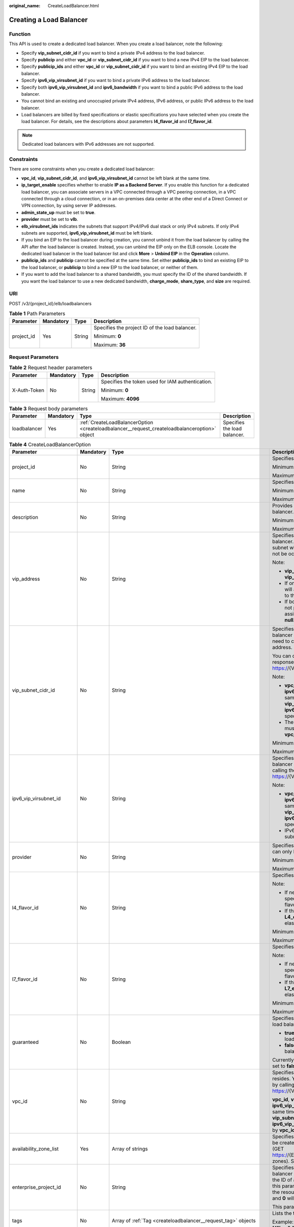 :original_name: CreateLoadBalancer.html

.. _CreateLoadBalancer:

Creating a Load Balancer
========================

Function
--------

This API is used to create a dedicated load balancer. When you create a load balancer, note the following:

-  Specify **vip_subnet_cidr_id** if you want to bind a private IPv4 address to the load balancer.

-  Specify **publicip** and either **vpc_id** or **vip_subnet_cidr_id** if you want to bind a new IPv4 EIP to the load balancer.

-  Specify **publicip_ids** and either **vpc_id** or **vip_subnet_cidr_id** if you want to bind an existing IPv4 EIP to the load balancer.

-  Specify **ipv6_vip_virsubnet_id** if you want to bind a private IPv6 address to the load balancer.

-  Specify both **ipv6_vip_virsubnet_id** and **ipv6_bandwidth** if you want to bind a public IPv6 address to the load balancer.

-  You cannot bind an existing and unoccupied private IPv4 address, IPv6 address, or public IPv6 address to the load balancer.

-  Load balancers are billed by fixed specifications or elastic specifications you have selected when you create the load balancer. For details, see the descriptions about parameters **l4_flavor_id** and **l7_flavor_id**.

.. note::

   Dedicated load balancers with IPv6 addresses are not supported.

Constraints
-----------

There are some constraints when you create a dedicated load balancer:

-  **vpc_id**, **vip_subnet_cidr_id**, and **ipv6_vip_virsubnet_id** cannot be left blank at the same time.

-  **ip_target_enable** specifies whether to enable **IP as a Backend Server**. If you enable this function for a dedicated load balancer, you can associate servers in a VPC connected through a VPC peering connection, in a VPC connected through a cloud connection, or in an on-premises data center at the other end of a Direct Connect or VPN connection, by using server IP addresses.

-  **admin_state_up** must be set to **true**.

-  **provider** must be set to **vlb**.

-  **elb_virsubnet_ids** indicates the subnets that support IPv4/IPv6 dual stack or only IPv4 subnets. If only IPv4 subnets are supported, **ipv6_vip_virsubnet_id** must be left blank.

-  If you bind an EIP to the load balancer during creation, you cannot unbind it from the load balancer by calling the API after the load balancer is created. Instead, you can unbind the EIP only on the ELB console. Locate the dedicated load balancer in the load balancer list and click **More** > **Unbind EIP** in the **Operation** column.

-  **publicip_ids** and **publicip** cannot be specified at the same time. Set either **publicip_ids** to bind an existing EIP to the load balancer, or **publicip** to bind a new EIP to the load balancer, or neither of them.

-  If you want to add the load balancer to a shared bandwidth, you must specify the ID of the shared bandwidth. If you want the load balancer to use a new dedicated bandwidth, **charge_mode**, **share_type**, and **size** are required.

URI
---

POST /v3/{project_id}/elb/loadbalancers

.. table:: **Table 1** Path Parameters

   +-----------------+-----------------+-----------------+------------------------------------------------+
   | Parameter       | Mandatory       | Type            | Description                                    |
   +=================+=================+=================+================================================+
   | project_id      | Yes             | String          | Specifies the project ID of the load balancer. |
   |                 |                 |                 |                                                |
   |                 |                 |                 | Minimum: **0**                                 |
   |                 |                 |                 |                                                |
   |                 |                 |                 | Maximum: **36**                                |
   +-----------------+-----------------+-----------------+------------------------------------------------+

Request Parameters
------------------

.. table:: **Table 2** Request header parameters

   +-----------------+-----------------+-----------------+--------------------------------------------------+
   | Parameter       | Mandatory       | Type            | Description                                      |
   +=================+=================+=================+==================================================+
   | X-Auth-Token    | No              | String          | Specifies the token used for IAM authentication. |
   |                 |                 |                 |                                                  |
   |                 |                 |                 | Minimum: **0**                                   |
   |                 |                 |                 |                                                  |
   |                 |                 |                 | Maximum: **4096**                                |
   +-----------------+-----------------+-----------------+--------------------------------------------------+

.. table:: **Table 3** Request body parameters

   +--------------+-----------+-----------------------------------------------------------------------------------------------+------------------------------+
   | Parameter    | Mandatory | Type                                                                                          | Description                  |
   +==============+===========+===============================================================================================+==============================+
   | loadbalancer | Yes       | :ref:`CreateLoadBalancerOption <createloadbalancer__request_createloadbalanceroption>` object | Specifies the load balancer. |
   +--------------+-----------+-----------------------------------------------------------------------------------------------+------------------------------+

.. _createloadbalancer__request_createloadbalanceroption:

.. table:: **Table 4** CreateLoadBalancerOption

   +----------------------------+-----------------+---------------------------------------------------------------------------------------------------------------+--------------------------------------------------------------------------------------------------------------------------------------------------------------------------------------------------------------------------------------------------------------------------------------------------------------------------+
   | Parameter                  | Mandatory       | Type                                                                                                          | Description                                                                                                                                                                                                                                                                                                              |
   +============================+=================+===============================================================================================================+==========================================================================================================================================================================================================================================================================================================================+
   | project_id                 | No              | String                                                                                                        | Specifies the project ID.                                                                                                                                                                                                                                                                                                |
   |                            |                 |                                                                                                               |                                                                                                                                                                                                                                                                                                                          |
   |                            |                 |                                                                                                               | Minimum: **1**                                                                                                                                                                                                                                                                                                           |
   |                            |                 |                                                                                                               |                                                                                                                                                                                                                                                                                                                          |
   |                            |                 |                                                                                                               | Maximum: **32**                                                                                                                                                                                                                                                                                                          |
   +----------------------------+-----------------+---------------------------------------------------------------------------------------------------------------+--------------------------------------------------------------------------------------------------------------------------------------------------------------------------------------------------------------------------------------------------------------------------------------------------------------------------+
   | name                       | No              | String                                                                                                        | Specifies the load balancer name.                                                                                                                                                                                                                                                                                        |
   |                            |                 |                                                                                                               |                                                                                                                                                                                                                                                                                                                          |
   |                            |                 |                                                                                                               | Minimum: **0**                                                                                                                                                                                                                                                                                                           |
   |                            |                 |                                                                                                               |                                                                                                                                                                                                                                                                                                                          |
   |                            |                 |                                                                                                               | Maximum: **255**                                                                                                                                                                                                                                                                                                         |
   +----------------------------+-----------------+---------------------------------------------------------------------------------------------------------------+--------------------------------------------------------------------------------------------------------------------------------------------------------------------------------------------------------------------------------------------------------------------------------------------------------------------------+
   | description                | No              | String                                                                                                        | Provides supplementary information about the load balancer.                                                                                                                                                                                                                                                              |
   |                            |                 |                                                                                                               |                                                                                                                                                                                                                                                                                                                          |
   |                            |                 |                                                                                                               | Minimum: **0**                                                                                                                                                                                                                                                                                                           |
   |                            |                 |                                                                                                               |                                                                                                                                                                                                                                                                                                                          |
   |                            |                 |                                                                                                               | Maximum: **255**                                                                                                                                                                                                                                                                                                         |
   +----------------------------+-----------------+---------------------------------------------------------------------------------------------------------------+--------------------------------------------------------------------------------------------------------------------------------------------------------------------------------------------------------------------------------------------------------------------------------------------------------------------------+
   | vip_address                | No              | String                                                                                                        | Specifies the private IPv4 address bound to the load balancer. The IP address must be from the IPv4 subnet where the load balancer resides and should not be occupied by other services.                                                                                                                                 |
   |                            |                 |                                                                                                               |                                                                                                                                                                                                                                                                                                                          |
   |                            |                 |                                                                                                               | Note:                                                                                                                                                                                                                                                                                                                    |
   |                            |                 |                                                                                                               |                                                                                                                                                                                                                                                                                                                          |
   |                            |                 |                                                                                                               | -  **vip_subnet_cidr_id** is also required if **vip_address** is passed.                                                                                                                                                                                                                                                 |
   |                            |                 |                                                                                                               |                                                                                                                                                                                                                                                                                                                          |
   |                            |                 |                                                                                                               | -  If only **vip_subnet_cidr_id** is passed, the system will automatically assign a private IPv4 address to the load balancer.                                                                                                                                                                                           |
   |                            |                 |                                                                                                               |                                                                                                                                                                                                                                                                                                                          |
   |                            |                 |                                                                                                               | -  If both **vip_address** and **vip_subnet_cidr_id** are not passed, no private IPv4 address will be assigned, and the value of **vip_address** will be **null**.                                                                                                                                                       |
   +----------------------------+-----------------+---------------------------------------------------------------------------------------------------------------+--------------------------------------------------------------------------------------------------------------------------------------------------------------------------------------------------------------------------------------------------------------------------------------------------------------------------+
   | vip_subnet_cidr_id         | No              | String                                                                                                        | Specifies the ID of the IPv4 subnet where the load balancer resides. This parameter is mandatory if you need to create a load balancer with a private IPv4 address.                                                                                                                                                      |
   |                            |                 |                                                                                                               |                                                                                                                                                                                                                                                                                                                          |
   |                            |                 |                                                                                                               | You can query parameter **neutron_subnet_id** in the response by calling the API (GET https://{VPC_Endpoint}/v1/{project_id}/subnets).                                                                                                                                                                                   |
   |                            |                 |                                                                                                               |                                                                                                                                                                                                                                                                                                                          |
   |                            |                 |                                                                                                               | Note:                                                                                                                                                                                                                                                                                                                    |
   |                            |                 |                                                                                                               |                                                                                                                                                                                                                                                                                                                          |
   |                            |                 |                                                                                                               | -  **vpc_id**, **vip_subnet_cidr_id** and **ipv6_vip_virsubnet_id** cannot be left blank at the same time. The subnet specified by **vip_subnet_cidr_id** and the subnet specified by **ipv6_vip_virsubnet_id** must be in the VPC specified by **vpc_id**.                                                              |
   |                            |                 |                                                                                                               |                                                                                                                                                                                                                                                                                                                          |
   |                            |                 |                                                                                                               | -  The subnet specified by **vip_subnet_cidr_id** must be in the VPC specified by **vpc_id** if both **vpc_id** and **vip_subnet_cidr_id** are passed.                                                                                                                                                                   |
   |                            |                 |                                                                                                               |                                                                                                                                                                                                                                                                                                                          |
   |                            |                 |                                                                                                               | Minimum: **1**                                                                                                                                                                                                                                                                                                           |
   |                            |                 |                                                                                                               |                                                                                                                                                                                                                                                                                                                          |
   |                            |                 |                                                                                                               | Maximum: **36**                                                                                                                                                                                                                                                                                                          |
   +----------------------------+-----------------+---------------------------------------------------------------------------------------------------------------+--------------------------------------------------------------------------------------------------------------------------------------------------------------------------------------------------------------------------------------------------------------------------------------------------------------------------+
   | ipv6_vip_virsubnet_id      | No              | String                                                                                                        | Specifies the ID of the IPv6 subnet where the load balancer resides. You can query **id** in the response by calling the API (GET https://{VPC_Endpoint}/v1/{project_id}/subnets).                                                                                                                                       |
   |                            |                 |                                                                                                               |                                                                                                                                                                                                                                                                                                                          |
   |                            |                 |                                                                                                               | Note:                                                                                                                                                                                                                                                                                                                    |
   |                            |                 |                                                                                                               |                                                                                                                                                                                                                                                                                                                          |
   |                            |                 |                                                                                                               | -  **vpc_id**, **vip_subnet_cidr_id** and **ipv6_vip_virsubnet_id** cannot be left blank at the same time. The subnet specified by **vip_subnet_cidr_id** and the subnet specified by **ipv6_vip_virsubnet_id** must be in the VPC specified by **vpc_id**.                                                              |
   |                            |                 |                                                                                                               |                                                                                                                                                                                                                                                                                                                          |
   |                            |                 |                                                                                                               | -  IPv6 must have been enabled for the IPv6 subnet where the load balancer resides.                                                                                                                                                                                                                                      |
   +----------------------------+-----------------+---------------------------------------------------------------------------------------------------------------+--------------------------------------------------------------------------------------------------------------------------------------------------------------------------------------------------------------------------------------------------------------------------------------------------------------------------+
   | provider                   | No              | String                                                                                                        | Specifies the provider of the load balancer. The value can only be **vlb**.                                                                                                                                                                                                                                              |
   |                            |                 |                                                                                                               |                                                                                                                                                                                                                                                                                                                          |
   |                            |                 |                                                                                                               | Minimum: **1**                                                                                                                                                                                                                                                                                                           |
   |                            |                 |                                                                                                               |                                                                                                                                                                                                                                                                                                                          |
   |                            |                 |                                                                                                               | Maximum: **255**                                                                                                                                                                                                                                                                                                         |
   +----------------------------+-----------------+---------------------------------------------------------------------------------------------------------------+--------------------------------------------------------------------------------------------------------------------------------------------------------------------------------------------------------------------------------------------------------------------------------------------------------------------------+
   | l4_flavor_id               | No              | String                                                                                                        | Specifies the ID of a flavor at Layer 4.                                                                                                                                                                                                                                                                                 |
   |                            |                 |                                                                                                               |                                                                                                                                                                                                                                                                                                                          |
   |                            |                 |                                                                                                               | Note:                                                                                                                                                                                                                                                                                                                    |
   |                            |                 |                                                                                                               |                                                                                                                                                                                                                                                                                                                          |
   |                            |                 |                                                                                                               | -  If neither **l4_flavor_id** nor **l7_flavor_id** is specified, the default flavor is used. The default flavor varies depending on the sites.                                                                                                                                                                          |
   |                            |                 |                                                                                                               |                                                                                                                                                                                                                                                                                                                          |
   |                            |                 |                                                                                                               | -  If this parameter is set to the ID defined by **L4_elastic_max**, the load balancer uses the elastic specifications.                                                                                                                                                                                                  |
   |                            |                 |                                                                                                               |                                                                                                                                                                                                                                                                                                                          |
   |                            |                 |                                                                                                               | Minimum: **1**                                                                                                                                                                                                                                                                                                           |
   |                            |                 |                                                                                                               |                                                                                                                                                                                                                                                                                                                          |
   |                            |                 |                                                                                                               | Maximum: **36**                                                                                                                                                                                                                                                                                                          |
   +----------------------------+-----------------+---------------------------------------------------------------------------------------------------------------+--------------------------------------------------------------------------------------------------------------------------------------------------------------------------------------------------------------------------------------------------------------------------------------------------------------------------+
   | l7_flavor_id               | No              | String                                                                                                        | Specifies the ID of a flavor at Layer 7.                                                                                                                                                                                                                                                                                 |
   |                            |                 |                                                                                                               |                                                                                                                                                                                                                                                                                                                          |
   |                            |                 |                                                                                                               | Note:                                                                                                                                                                                                                                                                                                                    |
   |                            |                 |                                                                                                               |                                                                                                                                                                                                                                                                                                                          |
   |                            |                 |                                                                                                               | -  If neither **l4_flavor_id** nor **l7_flavor_id** is specified, the default flavor is used. The default flavor varies depending on the sites.                                                                                                                                                                          |
   |                            |                 |                                                                                                               |                                                                                                                                                                                                                                                                                                                          |
   |                            |                 |                                                                                                               | -  If this parameter is set to the ID defined by **L7_elastic_max**, the load balancer uses the elastic specifications.                                                                                                                                                                                                  |
   |                            |                 |                                                                                                               |                                                                                                                                                                                                                                                                                                                          |
   |                            |                 |                                                                                                               | Minimum: **1**                                                                                                                                                                                                                                                                                                           |
   |                            |                 |                                                                                                               |                                                                                                                                                                                                                                                                                                                          |
   |                            |                 |                                                                                                               | Maximum: **36**                                                                                                                                                                                                                                                                                                          |
   +----------------------------+-----------------+---------------------------------------------------------------------------------------------------------------+--------------------------------------------------------------------------------------------------------------------------------------------------------------------------------------------------------------------------------------------------------------------------------------------------------------------------+
   | guaranteed                 | No              | Boolean                                                                                                       | Specifies whether the load balancer is a dedicated load balancer.                                                                                                                                                                                                                                                        |
   |                            |                 |                                                                                                               |                                                                                                                                                                                                                                                                                                                          |
   |                            |                 |                                                                                                               | -  **true** (default): The load balancer is a dedicated load balancer.                                                                                                                                                                                                                                                   |
   |                            |                 |                                                                                                               |                                                                                                                                                                                                                                                                                                                          |
   |                            |                 |                                                                                                               | -  **false**: The load balancer is a shared load balancer.                                                                                                                                                                                                                                                               |
   |                            |                 |                                                                                                               |                                                                                                                                                                                                                                                                                                                          |
   |                            |                 |                                                                                                               | Currently, the value can only be **true**. If the value is set to **false**, 400 Bad Request will be returned.                                                                                                                                                                                                           |
   +----------------------------+-----------------+---------------------------------------------------------------------------------------------------------------+--------------------------------------------------------------------------------------------------------------------------------------------------------------------------------------------------------------------------------------------------------------------------------------------------------------------------+
   | vpc_id                     | No              | String                                                                                                        | Specifies the ID of the VPC where the load balancer resides. You can query parameter **id** in the response by calling the API (GET https://{VPC_Endpoint}/v1/{project_id}/vpcs).                                                                                                                                        |
   |                            |                 |                                                                                                               |                                                                                                                                                                                                                                                                                                                          |
   |                            |                 |                                                                                                               | **vpc_id**, **vip_subnet_cidr_id** and **ipv6_vip_virsubnet_id** cannot be left blank at the same time. The subnet specified by **vip_subnet_cidr_id** and the subnet specified by **ipv6_vip_virsubnet_id** must be in the VPC specified by **vpc_id**.                                                                 |
   +----------------------------+-----------------+---------------------------------------------------------------------------------------------------------------+--------------------------------------------------------------------------------------------------------------------------------------------------------------------------------------------------------------------------------------------------------------------------------------------------------------------------+
   | availability_zone_list     | Yes             | Array of strings                                                                                              | Specifies the list of AZs where the load balancer can be created. You can query the AZs by calling the API (GET https://{ELB_Endpoint}/v3/{project_id}/elb/availability-zones). Select one or more AZs in the same set.                                                                                                  |
   +----------------------------+-----------------+---------------------------------------------------------------------------------------------------------------+--------------------------------------------------------------------------------------------------------------------------------------------------------------------------------------------------------------------------------------------------------------------------------------------------------------------------+
   | enterprise_project_id      | No              | String                                                                                                        | Specifies the ID of the enterprise project that the load balancer belongs to. The value cannot be **""**, **"0"**, or the ID of an enterprise project that does not exist. If this parameter is not passed during resource creation, the resource belongs to the default enterprise project, and **0** will be returned. |
   |                            |                 |                                                                                                               |                                                                                                                                                                                                                                                                                                                          |
   |                            |                 |                                                                                                               | This parameter is unsupported. Please do not use it.                                                                                                                                                                                                                                                                     |
   +----------------------------+-----------------+---------------------------------------------------------------------------------------------------------------+--------------------------------------------------------------------------------------------------------------------------------------------------------------------------------------------------------------------------------------------------------------------------------------------------------------------------+
   | tags                       | No              | Array of :ref:`Tag <createloadbalancer__request_tag>` objects                                                 | Lists the tags added to the load balancer.                                                                                                                                                                                                                                                                               |
   |                            |                 |                                                                                                               |                                                                                                                                                                                                                                                                                                                          |
   |                            |                 |                                                                                                               | Example: **"tags":[{"key":"my_tag","value":"my_tag_value"}]**                                                                                                                                                                                                                                                            |
   +----------------------------+-----------------+---------------------------------------------------------------------------------------------------------------+--------------------------------------------------------------------------------------------------------------------------------------------------------------------------------------------------------------------------------------------------------------------------------------------------------------------------+
   | admin_state_up             | No              | Boolean                                                                                                       | Specifies the administrative status of the load balancer. The value can only be **true** (default).                                                                                                                                                                                                                      |
   |                            |                 |                                                                                                               |                                                                                                                                                                                                                                                                                                                          |
   |                            |                 |                                                                                                               | This parameter is unsupported. Please do not use it.                                                                                                                                                                                                                                                                     |
   +----------------------------+-----------------+---------------------------------------------------------------------------------------------------------------+--------------------------------------------------------------------------------------------------------------------------------------------------------------------------------------------------------------------------------------------------------------------------------------------------------------------------+
   | ipv6_bandwidth             | No              | :ref:`BandwidthRef <createloadbalancer__request_bandwidthref>` object                                         | Specifies the ID of the bandwidth used by an IPv6 address. This parameter is available only when you create or update a load balancer with a public IPv6 address. If you use a new IPv6 address and specify a shared bandwidth, the IPv6 address will be added to the shared bandwidth.                                  |
   +----------------------------+-----------------+---------------------------------------------------------------------------------------------------------------+--------------------------------------------------------------------------------------------------------------------------------------------------------------------------------------------------------------------------------------------------------------------------------------------------------------------------+
   | publicip_ids               | No              | Array of strings                                                                                              | Specifies the ID of the EIP the system will automatically assign and bind to the load balancer during load balancer creation. Only the first EIP will be bound to the load balancer although multiple EIP IDs can be set.                                                                                                |
   +----------------------------+-----------------+---------------------------------------------------------------------------------------------------------------+--------------------------------------------------------------------------------------------------------------------------------------------------------------------------------------------------------------------------------------------------------------------------------------------------------------------------+
   | publicip                   | No              | :ref:`CreateLoadBalancerPublicIpOption <createloadbalancer__request_createloadbalancerpublicipoption>` object | Specifies the new EIP that will be bound to the load balancer.                                                                                                                                                                                                                                                           |
   +----------------------------+-----------------+---------------------------------------------------------------------------------------------------------------+--------------------------------------------------------------------------------------------------------------------------------------------------------------------------------------------------------------------------------------------------------------------------------------------------------------------------+
   | elb_virsubnet_ids          | No              | Array of strings                                                                                              | Specifies the IDs of subnets on the downstream plane. You can query parameter **neutron_network_id** in the response by calling the API (GET https://{VPC_Endpoint}/v1/{project_id}/subnets).                                                                                                                            |
   |                            |                 |                                                                                                               |                                                                                                                                                                                                                                                                                                                          |
   |                            |                 |                                                                                                               | If this parameter is not specified, select subnets as follows:                                                                                                                                                                                                                                                           |
   |                            |                 |                                                                                                               |                                                                                                                                                                                                                                                                                                                          |
   |                            |                 |                                                                                                               | -  If IPv6 is enabled for a load balancer, the ID of subnet specified in **ipv6_vip_virsubnet_id** will be used.                                                                                                                                                                                                         |
   |                            |                 |                                                                                                               |                                                                                                                                                                                                                                                                                                                          |
   |                            |                 |                                                                                                               | -  If IPv4 is enabled for a load balancer, the ID of subnet specified in **vip_subnet_cidr_id** will be used.                                                                                                                                                                                                            |
   |                            |                 |                                                                                                               |                                                                                                                                                                                                                                                                                                                          |
   |                            |                 |                                                                                                               | -  If only public network is available for a load balancer, the ID of any subnet in the VPC where the load balancer resides will be used. Subnets with more IP addresses are preferred.                                                                                                                                  |
   |                            |                 |                                                                                                               |                                                                                                                                                                                                                                                                                                                          |
   |                            |                 |                                                                                                               | If there is more than one subnet, the first subnet in the list will be used.                                                                                                                                                                                                                                             |
   |                            |                 |                                                                                                               |                                                                                                                                                                                                                                                                                                                          |
   |                            |                 |                                                                                                               | The subnets must be in the VPC where the load balancer resides.                                                                                                                                                                                                                                                          |
   +----------------------------+-----------------+---------------------------------------------------------------------------------------------------------------+--------------------------------------------------------------------------------------------------------------------------------------------------------------------------------------------------------------------------------------------------------------------------------------------------------------------------+
   | ip_target_enable           | No              | Boolean                                                                                                       | Specifies whether to enable **IP as a Backend Server**.                                                                                                                                                                                                                                                                  |
   |                            |                 |                                                                                                               |                                                                                                                                                                                                                                                                                                                          |
   |                            |                 |                                                                                                               | If you enable this function, you can add servers in a peer VPC connected through a VPC peering connection, or in an on-premises data center at the other end of a Direct Connect or VPN connection, by using their IP addresses.                                                                                         |
   |                            |                 |                                                                                                               |                                                                                                                                                                                                                                                                                                                          |
   |                            |                 |                                                                                                               | This function is supported only by dedicated load balancers.                                                                                                                                                                                                                                                             |
   |                            |                 |                                                                                                               |                                                                                                                                                                                                                                                                                                                          |
   |                            |                 |                                                                                                               | The value can be **true** (enable **IP as a Backend Server**) or **false** (disable **IP as a Backend Server**).                                                                                                                                                                                                         |
   |                            |                 |                                                                                                               |                                                                                                                                                                                                                                                                                                                          |
   |                            |                 |                                                                                                               | The value can only be update to **true**.                                                                                                                                                                                                                                                                                |
   +----------------------------+-----------------+---------------------------------------------------------------------------------------------------------------+--------------------------------------------------------------------------------------------------------------------------------------------------------------------------------------------------------------------------------------------------------------------------------------------------------------------------+
   | deletion_protection_enable | No              | Boolean                                                                                                       | Specifies whether to enable deletion protection for the load balancer.                                                                                                                                                                                                                                                   |
   |                            |                 |                                                                                                               |                                                                                                                                                                                                                                                                                                                          |
   |                            |                 |                                                                                                               | -  **true**: Enable deletion protection.                                                                                                                                                                                                                                                                                 |
   |                            |                 |                                                                                                               |                                                                                                                                                                                                                                                                                                                          |
   |                            |                 |                                                                                                               | -  **false** (default): Disable deletion protection.                                                                                                                                                                                                                                                                     |
   |                            |                 |                                                                                                               |                                                                                                                                                                                                                                                                                                                          |
   |                            |                 |                                                                                                               | .. note::                                                                                                                                                                                                                                                                                                                |
   |                            |                 |                                                                                                               |                                                                                                                                                                                                                                                                                                                          |
   |                            |                 |                                                                                                               |    Disable deletion protection for all your resources before deleting your account.                                                                                                                                                                                                                                      |
   +----------------------------+-----------------+---------------------------------------------------------------------------------------------------------------+--------------------------------------------------------------------------------------------------------------------------------------------------------------------------------------------------------------------------------------------------------------------------------------------------------------------------+
   | waf_failure_action         | No              | String                                                                                                        | Specifies traffic distributing policies when the WAF is faulty.                                                                                                                                                                                                                                                          |
   |                            |                 |                                                                                                               |                                                                                                                                                                                                                                                                                                                          |
   |                            |                 |                                                                                                               | -  **discard**: Traffic will not be distributed.                                                                                                                                                                                                                                                                         |
   |                            |                 |                                                                                                               |                                                                                                                                                                                                                                                                                                                          |
   |                            |                 |                                                                                                               | -  **forward**: Traffic will be distributed to the default backend servers.                                                                                                                                                                                                                                              |
   |                            |                 |                                                                                                               |                                                                                                                                                                                                                                                                                                                          |
   |                            |                 |                                                                                                               | Note: This parameter takes effect only when WAF is enabled for the load balancer.                                                                                                                                                                                                                                        |
   |                            |                 |                                                                                                               |                                                                                                                                                                                                                                                                                                                          |
   |                            |                 |                                                                                                               | This parameter is unsupported. Please do not use it.                                                                                                                                                                                                                                                                     |
   |                            |                 |                                                                                                               |                                                                                                                                                                                                                                                                                                                          |
   |                            |                 |                                                                                                               | Default: **forward**                                                                                                                                                                                                                                                                                                     |
   |                            |                 |                                                                                                               |                                                                                                                                                                                                                                                                                                                          |
   |                            |                 |                                                                                                               | Minimum: **0**                                                                                                                                                                                                                                                                                                           |
   |                            |                 |                                                                                                               |                                                                                                                                                                                                                                                                                                                          |
   |                            |                 |                                                                                                               | Maximum: **36**                                                                                                                                                                                                                                                                                                          |
   +----------------------------+-----------------+---------------------------------------------------------------------------------------------------------------+--------------------------------------------------------------------------------------------------------------------------------------------------------------------------------------------------------------------------------------------------------------------------------------------------------------------------+
   | charge_mode                | No              | String                                                                                                        | Specifies the charge mode when creating a load balancer.                                                                                                                                                                                                                                                                 |
   |                            |                 |                                                                                                               |                                                                                                                                                                                                                                                                                                                          |
   |                            |                 |                                                                                                               | Value options:                                                                                                                                                                                                                                                                                                           |
   |                            |                 |                                                                                                               |                                                                                                                                                                                                                                                                                                                          |
   |                            |                 |                                                                                                               | -  **flavor**: billed by the fixed specification you select.                                                                                                                                                                                                                                                             |
   |                            |                 |                                                                                                               |                                                                                                                                                                                                                                                                                                                          |
   |                            |                 |                                                                                                               | -  **lcu**: billed by how many LCUs you have used.                                                                                                                                                                                                                                                                       |
   |                            |                 |                                                                                                               |                                                                                                                                                                                                                                                                                                                          |
   |                            |                 |                                                                                                               | Constraints:                                                                                                                                                                                                                                                                                                             |
   |                            |                 |                                                                                                               |                                                                                                                                                                                                                                                                                                                          |
   |                            |                 |                                                                                                               | You are not recommended to specify this parameter. The charge mode will be selected based on the value you have specified for **l4_flavor_id** or **l7_flavor_id**.                                                                                                                                                      |
   |                            |                 |                                                                                                               |                                                                                                                                                                                                                                                                                                                          |
   |                            |                 |                                                                                                               | Note:                                                                                                                                                                                                                                                                                                                    |
   |                            |                 |                                                                                                               |                                                                                                                                                                                                                                                                                                                          |
   |                            |                 |                                                                                                               | -  If this parameter is not specified during the creation of a shared load balancer, **flavor** is selected by default.                                                                                                                                                                                                  |
   |                            |                 |                                                                                                               |                                                                                                                                                                                                                                                                                                                          |
   |                            |                 |                                                                                                               | -  If you create a dedicated load balancer, this parameter is ignored. The charge mode will be selected based on the value you have specified for **l4_flavor_id** or **l7_flavor_id**.                                                                                                                                  |
   |                            |                 |                                                                                                               |                                                                                                                                                                                                                                                                                                                          |
   |                            |                 |                                                                                                               | Minimum: **1**                                                                                                                                                                                                                                                                                                           |
   |                            |                 |                                                                                                               |                                                                                                                                                                                                                                                                                                                          |
   |                            |                 |                                                                                                               | Maximum: **255**                                                                                                                                                                                                                                                                                                         |
   +----------------------------+-----------------+---------------------------------------------------------------------------------------------------------------+--------------------------------------------------------------------------------------------------------------------------------------------------------------------------------------------------------------------------------------------------------------------------------------------------------------------------+

.. _createloadbalancer__request_tag:

.. table:: **Table 5** Tag

   +-----------------+-----------------+-----------------+--------------------------+
   | Parameter       | Mandatory       | Type            | Description              |
   +=================+=================+=================+==========================+
   | key             | No              | String          | Specifies the tag key.   |
   |                 |                 |                 |                          |
   |                 |                 |                 | Minimum: **1**           |
   |                 |                 |                 |                          |
   |                 |                 |                 | Maximum: **36**          |
   +-----------------+-----------------+-----------------+--------------------------+
   | value           | No              | String          | Specifies the tag value. |
   |                 |                 |                 |                          |
   |                 |                 |                 | Minimum: **0**           |
   |                 |                 |                 |                          |
   |                 |                 |                 | Maximum: **43**          |
   +-----------------+-----------------+-----------------+--------------------------+

.. _createloadbalancer__request_bandwidthref:

.. table:: **Table 6** BandwidthRef

   ========= ========= ====== ==================================
   Parameter Mandatory Type   Description
   ========= ========= ====== ==================================
   id        Yes       String Specifies the shared bandwidth ID.
   ========= ========= ====== ==================================

.. _createloadbalancer__request_createloadbalancerpublicipoption:

.. table:: **Table 7** CreateLoadBalancerPublicIpOption

   +-----------------+-----------------+-----------------------------------------------------------------------------------------------------------------+--------------------------------------------------------------------------------------------------------------------------------------------------------------+
   | Parameter       | Mandatory       | Type                                                                                                            | Description                                                                                                                                                  |
   +=================+=================+=================================================================================================================+==============================================================================================================================================================+
   | ip_version      | No              | Integer                                                                                                         | Specifies the IP address version. The value can be **4** (IPv4) or **6** (IPv6).                                                                             |
   |                 |                 |                                                                                                                 |                                                                                                                                                              |
   |                 |                 |                                                                                                                 | Default: **4**                                                                                                                                               |
   +-----------------+-----------------+-----------------------------------------------------------------------------------------------------------------+--------------------------------------------------------------------------------------------------------------------------------------------------------------+
   | network_type    | Yes             | String                                                                                                          | Specifies the EIP type. The default value is **5_bgp**. For more information, see the API for assigning an EIP in the *Virtual Private Cloud API Reference*. |
   |                 |                 |                                                                                                                 |                                                                                                                                                              |
   |                 |                 |                                                                                                                 | Minimum: **1**                                                                                                                                               |
   |                 |                 |                                                                                                                 |                                                                                                                                                              |
   |                 |                 |                                                                                                                 | Maximum: **36**                                                                                                                                              |
   +-----------------+-----------------+-----------------------------------------------------------------------------------------------------------------+--------------------------------------------------------------------------------------------------------------------------------------------------------------+
   | billing_info    | No              | String                                                                                                          | Provides billing information about the EIP.                                                                                                                  |
   |                 |                 |                                                                                                                 |                                                                                                                                                              |
   |                 |                 |                                                                                                                 | This parameter is unsupported. Please do not use it.                                                                                                         |
   |                 |                 |                                                                                                                 |                                                                                                                                                              |
   |                 |                 |                                                                                                                 | Minimum: **1**                                                                                                                                               |
   |                 |                 |                                                                                                                 |                                                                                                                                                              |
   |                 |                 |                                                                                                                 | Maximum: **1024**                                                                                                                                            |
   +-----------------+-----------------+-----------------------------------------------------------------------------------------------------------------+--------------------------------------------------------------------------------------------------------------------------------------------------------------+
   | description     | No              | String                                                                                                          | Provides supplementary information about the EIP.                                                                                                            |
   |                 |                 |                                                                                                                 |                                                                                                                                                              |
   |                 |                 |                                                                                                                 | Minimum: **1**                                                                                                                                               |
   |                 |                 |                                                                                                                 |                                                                                                                                                              |
   |                 |                 |                                                                                                                 | Maximum: **255**                                                                                                                                             |
   +-----------------+-----------------+-----------------------------------------------------------------------------------------------------------------+--------------------------------------------------------------------------------------------------------------------------------------------------------------+
   | bandwidth       | Yes             | :ref:`CreateLoadBalancerBandwidthOption <createloadbalancer__request_createloadbalancerbandwidthoption>` object | bandwidth                                                                                                                                                    |
   +-----------------+-----------------+-----------------------------------------------------------------------------------------------------------------+--------------------------------------------------------------------------------------------------------------------------------------------------------------+

.. _createloadbalancer__request_createloadbalancerbandwidthoption:

.. table:: **Table 8** CreateLoadBalancerBandwidthOption

   +-----------------+-----------------+-----------------+--------------------------------------------------------------------------------------------------------------------------------------------------------------------------------------------------+
   | Parameter       | Mandatory       | Type            | Description                                                                                                                                                                                      |
   +=================+=================+=================+==================================================================================================================================================================================================+
   | name            | No              | String          | Specifies the bandwidth name.                                                                                                                                                                    |
   |                 |                 |                 |                                                                                                                                                                                                  |
   |                 |                 |                 | The value can contain 1 to 64 characters, including letters, digits, underscores (_), hyphens (-), and periods.                                                                                  |
   |                 |                 |                 |                                                                                                                                                                                                  |
   |                 |                 |                 | Note:                                                                                                                                                                                            |
   |                 |                 |                 |                                                                                                                                                                                                  |
   |                 |                 |                 | -  This parameter is mandatory if **share_type** is set to **PER**.                                                                                                                              |
   |                 |                 |                 |                                                                                                                                                                                                  |
   |                 |                 |                 | -  This parameter will be ignored if the bandwidth reference has a specific ID.                                                                                                                  |
   |                 |                 |                 |                                                                                                                                                                                                  |
   |                 |                 |                 | Minimum: **1**                                                                                                                                                                                   |
   |                 |                 |                 |                                                                                                                                                                                                  |
   |                 |                 |                 | Maximum: **64**                                                                                                                                                                                  |
   +-----------------+-----------------+-----------------+--------------------------------------------------------------------------------------------------------------------------------------------------------------------------------------------------+
   | size            | No              | Integer         | Specifies the bandwidth range.                                                                                                                                                                   |
   |                 |                 |                 |                                                                                                                                                                                                  |
   |                 |                 |                 | The default range is 1 Mbit/s to 2,000 Mbit/s. (The specific range may vary depending on the configuration in each region. You can see the available bandwidth range on the management console.) |
   |                 |                 |                 |                                                                                                                                                                                                  |
   |                 |                 |                 | Note:                                                                                                                                                                                            |
   |                 |                 |                 |                                                                                                                                                                                                  |
   |                 |                 |                 | The minimum increment for bandwidth adjustment varies depending on the bandwidth range. The following are the details:                                                                           |
   |                 |                 |                 |                                                                                                                                                                                                  |
   |                 |                 |                 | -  The minimum increment is 1 Mbit/s if the bandwidth range is from 0 Mbit/s to 300 Mbit/s.                                                                                                      |
   |                 |                 |                 |                                                                                                                                                                                                  |
   |                 |                 |                 | -  The minimum increment is 50 Mbit/s if the bandwidth range is from 301 Mbit/s to 1,000 Mbit/s.                                                                                                 |
   |                 |                 |                 |                                                                                                                                                                                                  |
   |                 |                 |                 | -  The minimum increment is 500 Mbit/s if the bandwidth is greater than 1,000 Mbit/s.                                                                                                            |
   |                 |                 |                 |                                                                                                                                                                                                  |
   |                 |                 |                 | This parameter is mandatory if **id** is set to **null**.                                                                                                                                        |
   |                 |                 |                 |                                                                                                                                                                                                  |
   |                 |                 |                 | Minimum: **0**                                                                                                                                                                                   |
   |                 |                 |                 |                                                                                                                                                                                                  |
   |                 |                 |                 | Maximum: **99999**                                                                                                                                                                               |
   +-----------------+-----------------+-----------------+--------------------------------------------------------------------------------------------------------------------------------------------------------------------------------------------------+
   | charge_mode     | No              | String          | Specifies how the bandwidth used by the EIP is billed.                                                                                                                                           |
   |                 |                 |                 |                                                                                                                                                                                                  |
   |                 |                 |                 | Currently, the bandwidth can be billed only by **traffic**.                                                                                                                                      |
   |                 |                 |                 |                                                                                                                                                                                                  |
   |                 |                 |                 | This parameter is mandatory if **id** is set to **null**.                                                                                                                                        |
   |                 |                 |                 |                                                                                                                                                                                                  |
   |                 |                 |                 | Minimum: **1**                                                                                                                                                                                   |
   |                 |                 |                 |                                                                                                                                                                                                  |
   |                 |                 |                 | Maximum: **36**                                                                                                                                                                                  |
   +-----------------+-----------------+-----------------+--------------------------------------------------------------------------------------------------------------------------------------------------------------------------------------------------+
   | share_type      | No              | String          | Specifies the bandwidth type.                                                                                                                                                                    |
   |                 |                 |                 |                                                                                                                                                                                                  |
   |                 |                 |                 | -  **PER**: indicates dedicated bandwidth.                                                                                                                                                       |
   |                 |                 |                 |                                                                                                                                                                                                  |
   |                 |                 |                 | -  **WHOLE**: indicates shared bandwidth.                                                                                                                                                        |
   |                 |                 |                 |                                                                                                                                                                                                  |
   |                 |                 |                 | Note:                                                                                                                                                                                            |
   |                 |                 |                 |                                                                                                                                                                                                  |
   |                 |                 |                 | -  This parameter is mandatory when **id** is set to **null**. It will be ignored if the value of **id** is not **null**.                                                                        |
   |                 |                 |                 |                                                                                                                                                                                                  |
   |                 |                 |                 | -  The bandwidth ID must be specified if the bandwidth type is set to **WHOLE**.                                                                                                                 |
   |                 |                 |                 |                                                                                                                                                                                                  |
   |                 |                 |                 | -  The bandwidth type cannot be **WHOLE** for IPv6 EIPs.                                                                                                                                         |
   +-----------------+-----------------+-----------------+--------------------------------------------------------------------------------------------------------------------------------------------------------------------------------------------------+
   | billing_info    | No              | String          | Specifies bandwidth billing information.                                                                                                                                                         |
   |                 |                 |                 |                                                                                                                                                                                                  |
   |                 |                 |                 | This parameter is unsupported. Please do not use it.                                                                                                                                             |
   |                 |                 |                 |                                                                                                                                                                                                  |
   |                 |                 |                 | Minimum: **1**                                                                                                                                                                                   |
   |                 |                 |                 |                                                                                                                                                                                                  |
   |                 |                 |                 | Maximum: **1024**                                                                                                                                                                                |
   +-----------------+-----------------+-----------------+--------------------------------------------------------------------------------------------------------------------------------------------------------------------------------------------------+
   | id              | No              | String          | Specifies the ID of the shared bandwidth to which the IP address bound to the load balancer is added.                                                                                            |
   |                 |                 |                 |                                                                                                                                                                                                  |
   |                 |                 |                 | Note:                                                                                                                                                                                            |
   |                 |                 |                 |                                                                                                                                                                                                  |
   |                 |                 |                 | -  The value is the bandwidth ID when **share_type** is set to **WHOLE**.                                                                                                                        |
   |                 |                 |                 |                                                                                                                                                                                                  |
   |                 |                 |                 | Minimum: **1**                                                                                                                                                                                   |
   |                 |                 |                 |                                                                                                                                                                                                  |
   |                 |                 |                 | Maximum: **36**                                                                                                                                                                                  |
   +-----------------+-----------------+-----------------+--------------------------------------------------------------------------------------------------------------------------------------------------------------------------------------------------+

Response Parameters
-------------------

**Status code: 201**

.. table:: **Table 9** Response body parameters

   +-----------------------+------------------------------------------------------------------------+-----------------------------------------------------------------+
   | Parameter             | Type                                                                   | Description                                                     |
   +=======================+========================================================================+=================================================================+
   | loadbalancer          | :ref:`LoadBalancer <createloadbalancer__response_loadbalancer>` object | Specifies the load balancer.                                    |
   +-----------------------+------------------------------------------------------------------------+-----------------------------------------------------------------+
   | request_id            | String                                                                 | Specifies the request ID. The value is automatically generated. |
   |                       |                                                                        |                                                                 |
   |                       |                                                                        | Minimum: **0**                                                  |
   |                       |                                                                        |                                                                 |
   |                       |                                                                        | Maximum: **36**                                                 |
   +-----------------------+------------------------------------------------------------------------+-----------------------------------------------------------------+

.. _createloadbalancer__response_loadbalancer:

.. table:: **Table 10** LoadBalancer

   +----------------------------+----------------------------------------------------------------------------------+-----------------------------------------------------------------------------------------------------------------------------------------------------------------------------------------------------------------------------------------------------------------------------------------+
   | Parameter                  | Type                                                                             | Description                                                                                                                                                                                                                                                                             |
   +============================+==================================================================================+=========================================================================================================================================================================================================================================================================================+
   | id                         | String                                                                           | Specifies the load balancer ID.                                                                                                                                                                                                                                                         |
   +----------------------------+----------------------------------------------------------------------------------+-----------------------------------------------------------------------------------------------------------------------------------------------------------------------------------------------------------------------------------------------------------------------------------------+
   | description                | String                                                                           | Provides supplementary information about the load balancer.                                                                                                                                                                                                                             |
   |                            |                                                                                  |                                                                                                                                                                                                                                                                                         |
   |                            |                                                                                  | Minimum: **1**                                                                                                                                                                                                                                                                          |
   |                            |                                                                                  |                                                                                                                                                                                                                                                                                         |
   |                            |                                                                                  | Maximum: **255**                                                                                                                                                                                                                                                                        |
   +----------------------------+----------------------------------------------------------------------------------+-----------------------------------------------------------------------------------------------------------------------------------------------------------------------------------------------------------------------------------------------------------------------------------------+
   | provisioning_status        | String                                                                           | Specifies the provisioning status of the load balancer. The value can be one of the following:                                                                                                                                                                                          |
   |                            |                                                                                  |                                                                                                                                                                                                                                                                                         |
   |                            |                                                                                  | -  **ACTIVE**: The load balancer is successfully provisioned.                                                                                                                                                                                                                           |
   |                            |                                                                                  |                                                                                                                                                                                                                                                                                         |
   |                            |                                                                                  | -  **PENDING_DELETE**: The load balancer is being deleted.                                                                                                                                                                                                                              |
   +----------------------------+----------------------------------------------------------------------------------+-----------------------------------------------------------------------------------------------------------------------------------------------------------------------------------------------------------------------------------------------------------------------------------------+
   | admin_state_up             | Boolean                                                                          | Specifies the administrative status of the load balancer. The value can only be **true**.                                                                                                                                                                                               |
   +----------------------------+----------------------------------------------------------------------------------+-----------------------------------------------------------------------------------------------------------------------------------------------------------------------------------------------------------------------------------------------------------------------------------------+
   | provider                   | String                                                                           | Specifies the provider of the load balancer. The value can only be **vlb**.                                                                                                                                                                                                             |
   +----------------------------+----------------------------------------------------------------------------------+-----------------------------------------------------------------------------------------------------------------------------------------------------------------------------------------------------------------------------------------------------------------------------------------+
   | pools                      | Array of :ref:`PoolRef <createloadbalancer__response_poolref>` objects           | Lists the IDs of backend server groups associated with the load balancer.                                                                                                                                                                                                               |
   +----------------------------+----------------------------------------------------------------------------------+-----------------------------------------------------------------------------------------------------------------------------------------------------------------------------------------------------------------------------------------------------------------------------------------+
   | listeners                  | Array of :ref:`ListenerRef <createloadbalancer__response_listenerref>` objects   | Lists the IDs of listeners added to the load balancer.                                                                                                                                                                                                                                  |
   +----------------------------+----------------------------------------------------------------------------------+-----------------------------------------------------------------------------------------------------------------------------------------------------------------------------------------------------------------------------------------------------------------------------------------+
   | operating_status           | String                                                                           | Specifies the operating status of the load balancer. The value can only be **ONLINE**, indicating that the load balancer is running normally.                                                                                                                                           |
   +----------------------------+----------------------------------------------------------------------------------+-----------------------------------------------------------------------------------------------------------------------------------------------------------------------------------------------------------------------------------------------------------------------------------------+
   | name                       | String                                                                           | Specifies the load balancer name.                                                                                                                                                                                                                                                       |
   +----------------------------+----------------------------------------------------------------------------------+-----------------------------------------------------------------------------------------------------------------------------------------------------------------------------------------------------------------------------------------------------------------------------------------+
   | project_id                 | String                                                                           | Specifies the project ID of the load balancer.                                                                                                                                                                                                                                          |
   +----------------------------+----------------------------------------------------------------------------------+-----------------------------------------------------------------------------------------------------------------------------------------------------------------------------------------------------------------------------------------------------------------------------------------+
   | vip_subnet_cidr_id         | String                                                                           | Specifies the ID of the IPv4 subnet where the load balancer resides.                                                                                                                                                                                                                    |
   +----------------------------+----------------------------------------------------------------------------------+-----------------------------------------------------------------------------------------------------------------------------------------------------------------------------------------------------------------------------------------------------------------------------------------+
   | vip_address                | String                                                                           | Specifies the private IPv4 address bound to the load balancer.                                                                                                                                                                                                                          |
   +----------------------------+----------------------------------------------------------------------------------+-----------------------------------------------------------------------------------------------------------------------------------------------------------------------------------------------------------------------------------------------------------------------------------------+
   | vip_port_id                | String                                                                           | Specifies the ID of the port bound to the private IPv4 address of the load balancer.                                                                                                                                                                                                    |
   |                            |                                                                                  |                                                                                                                                                                                                                                                                                         |
   |                            |                                                                                  | The default security group associated with the port will take effect only after at least one backend server is associated with load balancer.                                                                                                                                           |
   +----------------------------+----------------------------------------------------------------------------------+-----------------------------------------------------------------------------------------------------------------------------------------------------------------------------------------------------------------------------------------------------------------------------------------+
   | tags                       | Array of :ref:`Tag <createloadbalancer__response_tag>` objects                   | Lists the tags added to the load balancer.                                                                                                                                                                                                                                              |
   +----------------------------+----------------------------------------------------------------------------------+-----------------------------------------------------------------------------------------------------------------------------------------------------------------------------------------------------------------------------------------------------------------------------------------+
   | created_at                 | String                                                                           | Specifies the time when the load balancer was created, in the format of *yyyy-MM-dd''T''HH:mm:ss''Z''*.                                                                                                                                                                                 |
   +----------------------------+----------------------------------------------------------------------------------+-----------------------------------------------------------------------------------------------------------------------------------------------------------------------------------------------------------------------------------------------------------------------------------------+
   | updated_at                 | String                                                                           | Specifies the time when the load balancer was updated, in the format of *yyyy-MM-dd''T''HH:mm:ss''Z''*.                                                                                                                                                                                 |
   +----------------------------+----------------------------------------------------------------------------------+-----------------------------------------------------------------------------------------------------------------------------------------------------------------------------------------------------------------------------------------------------------------------------------------+
   | guaranteed                 | Boolean                                                                          | Specifies whether the load balancer is a dedicated load balancer.                                                                                                                                                                                                                       |
   |                            |                                                                                  |                                                                                                                                                                                                                                                                                         |
   |                            |                                                                                  | -  **true** (default): The load balancer is a dedicated load balancer.                                                                                                                                                                                                                  |
   |                            |                                                                                  |                                                                                                                                                                                                                                                                                         |
   |                            |                                                                                  | -  **false**: The load balancer is a shared load balancer.                                                                                                                                                                                                                              |
   +----------------------------+----------------------------------------------------------------------------------+-----------------------------------------------------------------------------------------------------------------------------------------------------------------------------------------------------------------------------------------------------------------------------------------+
   | vpc_id                     | String                                                                           | Specifies the ID of the VPC where the load balancer resides.                                                                                                                                                                                                                            |
   +----------------------------+----------------------------------------------------------------------------------+-----------------------------------------------------------------------------------------------------------------------------------------------------------------------------------------------------------------------------------------------------------------------------------------+
   | eips                       | Array of :ref:`EipInfo <createloadbalancer__response_eipinfo>` objects           | Specifies the EIP bound to the load balancer. Only one EIP can be bound to a load balancer.                                                                                                                                                                                             |
   |                            |                                                                                  |                                                                                                                                                                                                                                                                                         |
   |                            |                                                                                  | This parameter has the same meaning as **publicips**.                                                                                                                                                                                                                                   |
   +----------------------------+----------------------------------------------------------------------------------+-----------------------------------------------------------------------------------------------------------------------------------------------------------------------------------------------------------------------------------------------------------------------------------------+
   | ipv6_vip_address           | String                                                                           | Specifies the IPv6 address bound to the load balancer.                                                                                                                                                                                                                                  |
   +----------------------------+----------------------------------------------------------------------------------+-----------------------------------------------------------------------------------------------------------------------------------------------------------------------------------------------------------------------------------------------------------------------------------------+
   | ipv6_vip_virsubnet_id      | String                                                                           | Specifies the ID of the IPv6 subnet where the load balancer resides.                                                                                                                                                                                                                    |
   +----------------------------+----------------------------------------------------------------------------------+-----------------------------------------------------------------------------------------------------------------------------------------------------------------------------------------------------------------------------------------------------------------------------------------+
   | ipv6_vip_port_id           | String                                                                           | Specifies the ID of the port bound to the IPv6 address of the load balancer.                                                                                                                                                                                                            |
   +----------------------------+----------------------------------------------------------------------------------+-----------------------------------------------------------------------------------------------------------------------------------------------------------------------------------------------------------------------------------------------------------------------------------------+
   | availability_zone_list     | Array of strings                                                                 | Specifies the list of AZs where the load balancer is created.                                                                                                                                                                                                                           |
   +----------------------------+----------------------------------------------------------------------------------+-----------------------------------------------------------------------------------------------------------------------------------------------------------------------------------------------------------------------------------------------------------------------------------------+
   | enterprise_project_id      | String                                                                           | Specifies the enterprise project ID.                                                                                                                                                                                                                                                    |
   |                            |                                                                                  |                                                                                                                                                                                                                                                                                         |
   |                            |                                                                                  | If this parameter is not passed during resource creation, **"0"** will be returned, and the resource belongs to the default enterprise project.                                                                                                                                         |
   |                            |                                                                                  |                                                                                                                                                                                                                                                                                         |
   |                            |                                                                                  | **"0"** is not a valid enterprise project ID and cannot be used in the APIs for creating, updating the load balancer, or querying details of the load balancer.                                                                                                                         |
   |                            |                                                                                  |                                                                                                                                                                                                                                                                                         |
   |                            |                                                                                  | This parameter is unsupported. Please do not use it.                                                                                                                                                                                                                                    |
   +----------------------------+----------------------------------------------------------------------------------+-----------------------------------------------------------------------------------------------------------------------------------------------------------------------------------------------------------------------------------------------------------------------------------------+
   | billing_info               | String                                                                           | Provides resource billing information.                                                                                                                                                                                                                                                  |
   |                            |                                                                                  |                                                                                                                                                                                                                                                                                         |
   |                            |                                                                                  | This parameter is unsupported. Please do not use it.                                                                                                                                                                                                                                    |
   |                            |                                                                                  |                                                                                                                                                                                                                                                                                         |
   |                            |                                                                                  | Minimum: **1**                                                                                                                                                                                                                                                                          |
   |                            |                                                                                  |                                                                                                                                                                                                                                                                                         |
   |                            |                                                                                  | Maximum: **1024**                                                                                                                                                                                                                                                                       |
   +----------------------------+----------------------------------------------------------------------------------+-----------------------------------------------------------------------------------------------------------------------------------------------------------------------------------------------------------------------------------------------------------------------------------------+
   | l4_flavor_id               | String                                                                           | Specifies the ID of a flavor at Layer 4.                                                                                                                                                                                                                                                |
   |                            |                                                                                  |                                                                                                                                                                                                                                                                                         |
   |                            |                                                                                  | Minimum: **1**                                                                                                                                                                                                                                                                          |
   |                            |                                                                                  |                                                                                                                                                                                                                                                                                         |
   |                            |                                                                                  | Maximum: **255**                                                                                                                                                                                                                                                                        |
   +----------------------------+----------------------------------------------------------------------------------+-----------------------------------------------------------------------------------------------------------------------------------------------------------------------------------------------------------------------------------------------------------------------------------------+
   | l4_scale_flavor_id         | String                                                                           | Specifies the ID of the reserved flavor at Layer 4.                                                                                                                                                                                                                                     |
   |                            |                                                                                  |                                                                                                                                                                                                                                                                                         |
   |                            |                                                                                  | This parameter is unsupported. Please do not use it.                                                                                                                                                                                                                                    |
   |                            |                                                                                  |                                                                                                                                                                                                                                                                                         |
   |                            |                                                                                  | Minimum: **1**                                                                                                                                                                                                                                                                          |
   |                            |                                                                                  |                                                                                                                                                                                                                                                                                         |
   |                            |                                                                                  | Maximum: **255**                                                                                                                                                                                                                                                                        |
   +----------------------------+----------------------------------------------------------------------------------+-----------------------------------------------------------------------------------------------------------------------------------------------------------------------------------------------------------------------------------------------------------------------------------------+
   | l7_flavor_id               | String                                                                           | Specifies the ID of a flavor at Layer 7.                                                                                                                                                                                                                                                |
   |                            |                                                                                  |                                                                                                                                                                                                                                                                                         |
   |                            |                                                                                  | Minimum: **1**                                                                                                                                                                                                                                                                          |
   |                            |                                                                                  |                                                                                                                                                                                                                                                                                         |
   |                            |                                                                                  | Maximum: **255**                                                                                                                                                                                                                                                                        |
   +----------------------------+----------------------------------------------------------------------------------+-----------------------------------------------------------------------------------------------------------------------------------------------------------------------------------------------------------------------------------------------------------------------------------------+
   | l7_scale_flavor_id         | String                                                                           | Specifies the ID of the reserved flavor at Layer 7.                                                                                                                                                                                                                                     |
   |                            |                                                                                  |                                                                                                                                                                                                                                                                                         |
   |                            |                                                                                  | This parameter is unsupported. Please do not use it.                                                                                                                                                                                                                                    |
   |                            |                                                                                  |                                                                                                                                                                                                                                                                                         |
   |                            |                                                                                  | Minimum: **1**                                                                                                                                                                                                                                                                          |
   |                            |                                                                                  |                                                                                                                                                                                                                                                                                         |
   |                            |                                                                                  | Maximum: **255**                                                                                                                                                                                                                                                                        |
   +----------------------------+----------------------------------------------------------------------------------+-----------------------------------------------------------------------------------------------------------------------------------------------------------------------------------------------------------------------------------------------------------------------------------------+
   | publicips                  | Array of :ref:`PublicIpInfo <createloadbalancer__response_publicipinfo>` objects | Specifies the EIP bound to the load balancer. Only one EIP can be bound to a load balancer.                                                                                                                                                                                             |
   |                            |                                                                                  |                                                                                                                                                                                                                                                                                         |
   |                            |                                                                                  | This parameter has the same meaning as **eips**.                                                                                                                                                                                                                                        |
   +----------------------------+----------------------------------------------------------------------------------+-----------------------------------------------------------------------------------------------------------------------------------------------------------------------------------------------------------------------------------------------------------------------------------------+
   | elb_virsubnet_ids          | Array of strings                                                                 | Lists the IDs of subnets on the downstream plane.                                                                                                                                                                                                                                       |
   +----------------------------+----------------------------------------------------------------------------------+-----------------------------------------------------------------------------------------------------------------------------------------------------------------------------------------------------------------------------------------------------------------------------------------+
   | elb_virsubnet_type         | String                                                                           | Specifies the type of the subnet on the downstream plane.                                                                                                                                                                                                                               |
   |                            |                                                                                  |                                                                                                                                                                                                                                                                                         |
   |                            |                                                                                  | -  **ipv4**: IPv4 subnet                                                                                                                                                                                                                                                                |
   |                            |                                                                                  |                                                                                                                                                                                                                                                                                         |
   |                            |                                                                                  | -  **dualstack**: subnet that supports IPv4/IPv6 dual stack                                                                                                                                                                                                                             |
   |                            |                                                                                  |                                                                                                                                                                                                                                                                                         |
   |                            |                                                                                  | "dualstack" is not supported.                                                                                                                                                                                                                                                           |
   +----------------------------+----------------------------------------------------------------------------------+-----------------------------------------------------------------------------------------------------------------------------------------------------------------------------------------------------------------------------------------------------------------------------------------+
   | ip_target_enable           | Boolean                                                                          | Specifies whether to enable **IP as a Backend Server**.                                                                                                                                                                                                                                 |
   |                            |                                                                                  |                                                                                                                                                                                                                                                                                         |
   |                            |                                                                                  | If you enable this function, you can add servers in a peer VPC connected through a VPC peering connection, or in an on-premises data center at the other end of a Direct Connect or VPN connection, by using their IP addresses.                                                        |
   |                            |                                                                                  |                                                                                                                                                                                                                                                                                         |
   |                            |                                                                                  | This function is supported only by dedicated load balancers.                                                                                                                                                                                                                            |
   |                            |                                                                                  |                                                                                                                                                                                                                                                                                         |
   |                            |                                                                                  | The value can be **true** (enable **IP as a Backend Server**) or **false** (disable **IP as a Backend Server**).                                                                                                                                                                        |
   |                            |                                                                                  |                                                                                                                                                                                                                                                                                         |
   |                            |                                                                                  | The value can only be update to **true**.                                                                                                                                                                                                                                               |
   +----------------------------+----------------------------------------------------------------------------------+-----------------------------------------------------------------------------------------------------------------------------------------------------------------------------------------------------------------------------------------------------------------------------------------+
   | frozen_scene               | String                                                                           | Specifies the scenario where the load balancer is frozen. Multiple values are separated using commas (,).                                                                                                                                                                               |
   |                            |                                                                                  |                                                                                                                                                                                                                                                                                         |
   |                            |                                                                                  | This parameter is unsupported. Please do not use it.                                                                                                                                                                                                                                    |
   +----------------------------+----------------------------------------------------------------------------------+-----------------------------------------------------------------------------------------------------------------------------------------------------------------------------------------------------------------------------------------------------------------------------------------+
   | ipv6_bandwidth             | :ref:`BandwidthRef <createloadbalancer__response_bandwidthref>` object           | Specifies the ID of the bandwidth used by an IPv6 address. This parameter is available only when you create or update a load balancer with a public IPv6 address. If you use a new IPv6 address and specify a shared bandwidth, the IPv6 address will be added to the shared bandwidth. |
   +----------------------------+----------------------------------------------------------------------------------+-----------------------------------------------------------------------------------------------------------------------------------------------------------------------------------------------------------------------------------------------------------------------------------------+
   | deletion_protection_enable | Boolean                                                                          | Specifies whether deletion protection is enabled.                                                                                                                                                                                                                                       |
   |                            |                                                                                  |                                                                                                                                                                                                                                                                                         |
   |                            |                                                                                  | -  **false**: Deletion protection is not enabled.                                                                                                                                                                                                                                       |
   |                            |                                                                                  |                                                                                                                                                                                                                                                                                         |
   |                            |                                                                                  | -  **true**: Deletion protection is enabled.                                                                                                                                                                                                                                            |
   |                            |                                                                                  |                                                                                                                                                                                                                                                                                         |
   |                            |                                                                                  | .. note::                                                                                                                                                                                                                                                                               |
   |                            |                                                                                  |                                                                                                                                                                                                                                                                                         |
   |                            |                                                                                  |    Disable deletion protection for all your resources before deleting your account.                                                                                                                                                                                                     |
   |                            |                                                                                  |                                                                                                                                                                                                                                                                                         |
   |                            |                                                                                  | This parameter is returned only when deletion protection is enabled at the site.                                                                                                                                                                                                        |
   +----------------------------+----------------------------------------------------------------------------------+-----------------------------------------------------------------------------------------------------------------------------------------------------------------------------------------------------------------------------------------------------------------------------------------+
   | public_border_group        | String                                                                           | Specifies the AZ group to which the load balancer belongs.                                                                                                                                                                                                                              |
   +----------------------------+----------------------------------------------------------------------------------+-----------------------------------------------------------------------------------------------------------------------------------------------------------------------------------------------------------------------------------------------------------------------------------------+
   | waf_failure_action         | String                                                                           | Specifies traffic distributing policies when the WAF is faulty.                                                                                                                                                                                                                         |
   |                            |                                                                                  |                                                                                                                                                                                                                                                                                         |
   |                            |                                                                                  | -  **discard**: Traffic will not be distributed.                                                                                                                                                                                                                                        |
   |                            |                                                                                  |                                                                                                                                                                                                                                                                                         |
   |                            |                                                                                  | -  **forward**: Traffic will be distributed to the default backend servers.                                                                                                                                                                                                             |
   |                            |                                                                                  |                                                                                                                                                                                                                                                                                         |
   |                            |                                                                                  | Note: This parameter takes effect only when WAF is enabled for the load balancer.                                                                                                                                                                                                       |
   |                            |                                                                                  |                                                                                                                                                                                                                                                                                         |
   |                            |                                                                                  | This parameter is unsupported. Please do not use it.                                                                                                                                                                                                                                    |
   +----------------------------+----------------------------------------------------------------------------------+-----------------------------------------------------------------------------------------------------------------------------------------------------------------------------------------------------------------------------------------------------------------------------------------+
   | charge_mode                | String                                                                           | Specifies the charge mode when creating a load balancer.                                                                                                                                                                                                                                |
   |                            |                                                                                  |                                                                                                                                                                                                                                                                                         |
   |                            |                                                                                  | Value options:                                                                                                                                                                                                                                                                          |
   |                            |                                                                                  |                                                                                                                                                                                                                                                                                         |
   |                            |                                                                                  | -  **flavor**: billed by the fixed specification you select.                                                                                                                                                                                                                            |
   |                            |                                                                                  |                                                                                                                                                                                                                                                                                         |
   |                            |                                                                                  | -  **lcu**: billed by how many LCUs you have used.                                                                                                                                                                                                                                      |
   +----------------------------+----------------------------------------------------------------------------------+-----------------------------------------------------------------------------------------------------------------------------------------------------------------------------------------------------------------------------------------------------------------------------------------+

.. _createloadbalancer__response_poolref:

.. table:: **Table 11** PoolRef

   ========= ====== =============================================
   Parameter Type   Description
   ========= ====== =============================================
   id        String Specifies the ID of the backend server group.
   ========= ====== =============================================

.. _createloadbalancer__response_listenerref:

.. table:: **Table 12** ListenerRef

   ========= ====== ==========================
   Parameter Type   Description
   ========= ====== ==========================
   id        String Specifies the listener ID.
   ========= ====== ==========================

.. _createloadbalancer__response_tag:

.. table:: **Table 13** Tag

   +-----------------------+-----------------------+--------------------------+
   | Parameter             | Type                  | Description              |
   +=======================+=======================+==========================+
   | key                   | String                | Specifies the tag key.   |
   |                       |                       |                          |
   |                       |                       | Minimum: **1**           |
   |                       |                       |                          |
   |                       |                       | Maximum: **36**          |
   +-----------------------+-----------------------+--------------------------+
   | value                 | String                | Specifies the tag value. |
   |                       |                       |                          |
   |                       |                       | Minimum: **0**           |
   |                       |                       |                          |
   |                       |                       | Maximum: **43**          |
   +-----------------------+-----------------------+--------------------------+

.. _createloadbalancer__response_eipinfo:

.. table:: **Table 14** EipInfo

   +-------------+---------+---------------------------------------------------------------------------+
   | Parameter   | Type    | Description                                                               |
   +=============+=========+===========================================================================+
   | eip_id      | String  | eip_id                                                                    |
   +-------------+---------+---------------------------------------------------------------------------+
   | eip_address | String  | eip_address                                                               |
   +-------------+---------+---------------------------------------------------------------------------+
   | ip_version  | Integer | Specifies the IP version. **4** indicates IPv4, and **6** indicates IPv6. |
   +-------------+---------+---------------------------------------------------------------------------+

.. _createloadbalancer__response_publicipinfo:

.. table:: **Table 15** PublicIpInfo

   +------------------+---------+--------------------------------------------------------------------------+
   | Parameter        | Type    | Description                                                              |
   +==================+=========+==========================================================================+
   | publicip_id      | String  | Specifies the EIP ID.                                                    |
   +------------------+---------+--------------------------------------------------------------------------+
   | publicip_address | String  | Specifies the IP address.                                                |
   +------------------+---------+--------------------------------------------------------------------------+
   | ip_version       | Integer | Specifies the IP version. The value can be **4** (IPv4) or **6** (IPv6). |
   +------------------+---------+--------------------------------------------------------------------------+

.. _createloadbalancer__response_bandwidthref:

.. table:: **Table 16** BandwidthRef

   ========= ====== ==================================
   Parameter Type   Description
   ========= ====== ==================================
   id        String Specifies the shared bandwidth ID.
   ========= ====== ==================================

Example Requests
----------------

-  Example 1: Creating a load balancer with a private IPv4 address

   .. code-block:: text

      POST https://{ELB_Endponit}/v3/060576782980d5762f9ec014dd2f1148/elb/loadbalancers

      {
        "loadbalancer" : {
          "name" : "loadbalancer",
          "description" : "simple lb",
          "vip_subnet_cidr_id" : "1992ec06-f364-4ae3-b936-6a8cc24633b7",
          "admin_state_up" : true,
          "availability_zone_list" : [ "AZ1" ]
        }
      }

-  Example 2: Creating a load balancer with an IPv4 EIP

   .. code-block:: text

      POST https://{ELB_Endponit}/v3/060576782980d5762f9ec014dd2f1148/elb/loadbalancers

      {
        "loadbalancer" : {
          "vip_subnet_cidr_id" : "e6e9271d-aef4-48f0-a93a-ccc7b09032c1",
          "availability_zone_list" : [ "AZ1" ],
          "admin_state_up" : true,
          "publicip" : {
            "network_type" : "5_bgp",
            "bandwidth" : {
              "size" : 2,
              "share_type" : "PER",
              "charge_mode" : "bandwidth",
              "name" : "bandwidth_test"
            }
          },
          "name" : "elb_eip-test"
        }
      }

Example Responses
-----------------

**Status code: 201**

Normal response to POST requests.

.. code-block::

   {
     "request_id" : "6c63d0ac-7beb-451d-a3e0-a066beaea316",
     "loadbalancer" : {
       "id" : "cce5318e-c79a-4f68-94a2-9fb285c6efbe",
       "project_id" : "060576782980d5762f9ec014dd2f1148",
       "name" : "elb-reset",
       "description" : "",
       "vip_port_id" : null,
       "vip_address" : null,
       "admin_state_up" : true,
       "provisioning_status" : "ACTIVE",
       "operating_status" : "ONLINE",
       "listeners" : [ ],
       "pools" : [ ],
       "tags" : [ ],
       "provider" : "vlb",
       "created_at" : "2021-07-26T02:46:31Z",
       "updated_at" : "2021-07-26T02:46:59Z",
       "vpc_id" : "59cb11ef-f185-49ba-92af-0539e8ff9734",
       "enterprise_project_id" : "0",
       "availability_zone_list" : [ "az1" ],
       "ipv6_vip_address" : null,
       "ipv6_vip_virsubnet_id" : null,
       "ipv6_vip_port_id" : null,
       "publicips" : [ {
         "publicip_id" : "0c07e04d-e2f9-41ad-b934-f58a65b6734d",
         "publicip_address" : "97.97.2.171",
         "ip_version" : 4
       } ],
       "elb_virsubnet_ids" : [ "7f817f9c-8731-4002-9e47-18cb8d431787" ],
       "elb_virsubnet_type" : "dualstack",
       "ip_target_enable" : false,
       "frozen_scene" : null,
       "eips" : [ {
         "eip_id" : "0c07e04d-e2f9-41ad-b934-f58a65b6734d",
         "eip_address" : "97.97.2.171",
         "ip_version" : 4
       } ],
       "guaranteed" : true,
       "billing_info" : null,
       "l4_flavor_id" : "636ba721-935a-4ca5-a685-8076ce0e4148",
       "l4_scale_flavor_id" : null,
       "l7_flavor_id" : null,
       "l7_scale_flavor_id" : null,
       "vip_subnet_cidr_id" : null,
       "deletion_protection_enable" : false,
       "public_border_group" : "center",
       "waf_failure_action" : "forward"
     }
   }

Status Codes
------------

=========== =================================
Status Code Description
=========== =================================
201         Normal response to POST requests.
=========== =================================

Error Codes
-----------

See :ref:`Error Codes <errorcode>`.
